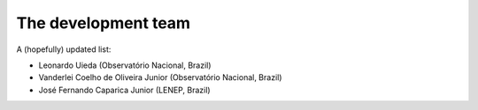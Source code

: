 .. _the-team:

The development team
============================

A (hopefully) updated list:

* Leonardo Uieda (Observatório Nacional, Brazil)

* Vanderlei Coelho de Oliveira Junior (Observatório Nacional, Brazil)

* José Fernando Caparica Junior (LENEP, Brazil)
